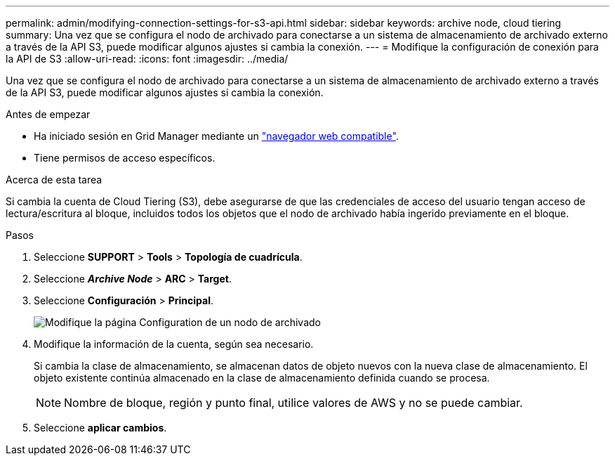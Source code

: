 ---
permalink: admin/modifying-connection-settings-for-s3-api.html 
sidebar: sidebar 
keywords: archive node, cloud tiering 
summary: Una vez que se configura el nodo de archivado para conectarse a un sistema de almacenamiento de archivado externo a través de la API S3, puede modificar algunos ajustes si cambia la conexión. 
---
= Modifique la configuración de conexión para la API de S3
:allow-uri-read: 
:icons: font
:imagesdir: ../media/


[role="lead"]
Una vez que se configura el nodo de archivado para conectarse a un sistema de almacenamiento de archivado externo a través de la API S3, puede modificar algunos ajustes si cambia la conexión.

.Antes de empezar
* Ha iniciado sesión en Grid Manager mediante un link:../admin/web-browser-requirements.html["navegador web compatible"].
* Tiene permisos de acceso específicos.


.Acerca de esta tarea
Si cambia la cuenta de Cloud Tiering (S3), debe asegurarse de que las credenciales de acceso del usuario tengan acceso de lectura/escritura al bloque, incluidos todos los objetos que el nodo de archivado había ingerido previamente en el bloque.

.Pasos
. Seleccione *SUPPORT* > *Tools* > *Topología de cuadrícula*.
. Seleccione *_Archive Node_* > *ARC* > *Target*.
. Seleccione *Configuración* > *Principal*.
+
image::../media/archive_node_s3_middleware.gif[Modifique la página Configuration de un nodo de archivado]

. Modifique la información de la cuenta, según sea necesario.
+
Si cambia la clase de almacenamiento, se almacenan datos de objeto nuevos con la nueva clase de almacenamiento. El objeto existente continúa almacenado en la clase de almacenamiento definida cuando se procesa.

+

NOTE: Nombre de bloque, región y punto final, utilice valores de AWS y no se puede cambiar.

. Seleccione *aplicar cambios*.


